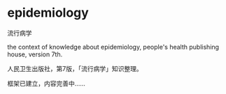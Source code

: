 * epidemiology

流行病学

the context of knowledge about epidemiology,
people's health publishing house, version 7th.

人民卫生出版社，第7版，「流行病学」知识整理。

框架已建立，内容完善中……
